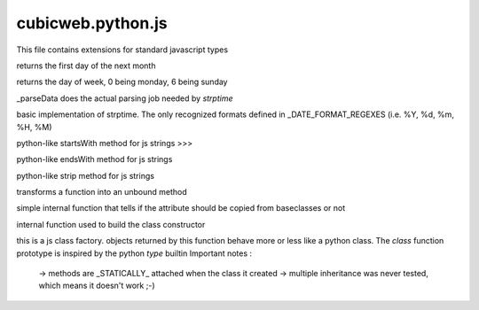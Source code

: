 ==================
cubicweb.python.js
==================
.. module:: cubicweb.python.js

This file contains extensions for standard javascript types

.. function:: Date.prototype.nextMonth()

returns the first day of the next month

.. function:: Date.prototype.getRealDay()

returns the day of week, 0 being monday, 6 being sunday

.. function:: _parseDate(datestring, format)

_parseData does the actual parsing job needed by `strptime`

.. function:: strptime(datestring, format)

basic implementation of strptime. The only recognized formats
defined in _DATE_FORMAT_REGEXES (i.e. %Y, %d, %m, %H, %M)

.. function:: String.prototype.startswith(prefix)

python-like startsWith method for js strings
>>>

.. function:: String.prototype.endswith(suffix)

python-like endsWith method for js strings

.. function:: String.prototype.strip()

python-like strip method for js strings

.. function:: makeUnboundMethod(meth)

transforms a function into an unbound method

.. function:: _isAttrSkipped(attrname)

simple internal function that tells if the attribute should
be copied from baseclasses or not

.. function:: makeConstructor(userctor)

internal function used to build the class constructor

.. function:: defclass(name, bases, classdict)

this is a js class factory. objects returned by this function behave
more or less like a python class. The `class` function prototype is
inspired by the python `type` builtin
Important notes :
 -> methods are _STATICALLY_ attached when the class it created
 -> multiple inheritance was never tested, which means it doesn't work ;-)